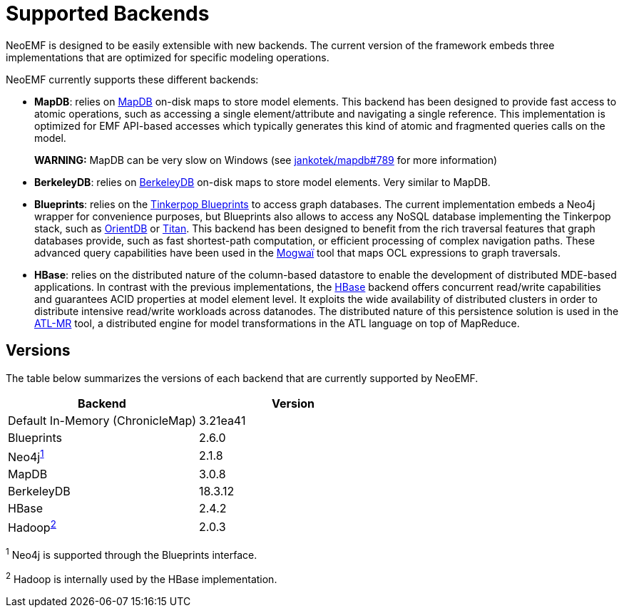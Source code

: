 = Supported Backends

NeoEMF is designed to be easily extensible with new backends.
The current version of the framework embeds three implementations that are optimized for specific modeling operations.

NeoEMF currently supports these different backends:

* *MapDB*: relies on http://www.mapdb.org[MapDB] on-disk maps to store model elements.
This backend has been designed to provide fast access to atomic operations, such as accessing a single element/attribute and navigating a single reference.
This implementation is optimized for EMF API-based accesses which typically generates this kind of atomic and fragmented queries calls on the model.
+
*WARNING:* MapDB can be very slow on Windows (see https://github.com/jankotek/mapdb/issues/789[jankotek/mapdb#789] for more information)

* *BerkeleyDB*: relies on http://www.oracle.com/technetwork/database/database-technologies/berkeleydb/overview[BerkeleyDB] on-disk maps to store model elements.
Very similar to MapDB.
* *Blueprints*: relies on the https://github.com/tinkerpop/blueprints/wiki[Tinkerpop Blueprints] to access graph databases.
The current implementation embeds a Neo4j wrapper for convenience purposes, but Blueprints also allows to access any NoSQL database implementing the Tinkerpop stack, such as http://orientdb.com[OrientDB] or http://titan.thinkaurelius.com[Titan].
This backend has been designed to benefit from the rich traversal features that graph databases provide, such as fast shortest-path computation, or efficient processing of complex navigation paths.
These advanced query capabilities have been used in the https://github.com/atlanmod/Mogwai[Mogwaï] tool that maps OCL expressions to graph traversals.
* *HBase*: relies on the distributed nature of the column-based datastore to enable the development of distributed MDE-based applications.
In contrast with the previous implementations, the https://hbase.apache.org[HBase] backend offers concurrent read/write capabilities and guarantees ACID properties at model element level.
It exploits the wide availability of distributed clusters in order to distribute intensive read/write workloads across datanodes.
The distributed nature of this persistence solution is used in the https://github.com/atlanmod/org.eclipse.atl.atlMR[ATL-MR] tool, a distributed engine for model transformations in the ATL language on top of MapReduce.

== Versions

The table below summarizes the versions of each backend that are currently supported by NeoEMF.

|===
| Backend | Version

| Default In-Memory (ChronicleMap)
| 3.21ea41

| Blueprints
| 2.6.0

| Neo4j^<<fn1,1>>^
| 2.1.8

| MapDB
| 3.0.8

| BerkeleyDB
| 18.3.12

| HBase
| 2.4.2

| Hadoop^<<fn2,2>>^
| 2.0.3
|===

^1^
Neo4j is supported through the Blueprints interface.

^2^
Hadoop is internally used by the HBase implementation.
